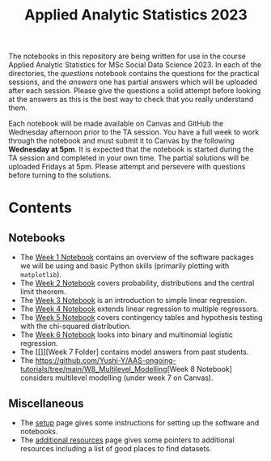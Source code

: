 #+title: Applied Analytic Statistics 2023

The notebooks in this repository are being written for use in the course Applied
Analytic Statistics for MSc Social Data Science 2023. In each of the directories, the
/questions/ notebook contains the questions for the practical sessions, and the
/answers/ one has partial answers which will be uploaded after each session. Please give the questions a solid attempt
before looking at the answers as this is the best way to check that you really
understand them.

Each notebook will be made available on Canvas and GitHub the Wednesday afternoon prior to the TA session. You have a full week to work through the notebook and must submit it to Canvas by the following *Wednesday at 5pm*. It is expected that the notebook is started during the TA session and completed in your own time. The partial solutions will be uploaded Fridays at 5pm. Please attempt and persevere with questions before turning to the solutions.

* Contents

** Notebooks

- The [[https://github.com/Yushi-Y/AAS-ongoing-tutorials/tree/main/W1-Intro_to_Python][Week 1 Notebook]] contains an overview of the software packages we will be using and basic Python skills (primarily plotting with =matplotlib=).
- The [[https://github.com/Yushi-Y/AAS-ongoing-tutorials/tree/main/W2-Probability_and_CLT][Week 2 Notebook]] covers probability, distributions and the central limit theorem. 
- The [[https://github.com/Yushi-Y/AAS-ongoing-tutorials/tree/main/W3-Simple_Linear_Regression][Week 3 Notebook]] is an introduction to simple linear regression. 
- The [[https://github.com/Yushi-Y/AAS-ongoing-tutorials/tree/main/W4-Multiple_Linear_Regression][Week 4 Notebook]] extends linear regression to multiple regressors. 
- The [[https://github.com/Yushi-Y/AAS-ongoing-tutorials/tree/main/W5-Contingency_Tables][Week 5 Notebook]] covers contingency tables and hypothesis testing with the chi-squared distribution. 
- The [[https://github.com/Yushi-Y/AAS-ongoing-tutorials/tree/main/W6-Logistic_Regression][Week 6 Notebook]] looks into binary and multinomial logistic regression.
- The [[]][Week 7 Folder] contains model answers from past students.
- The [[https://github.com/Yushi-Y/AAS-ongoing-tutorials/tree/main/W8_Multilevel_Modelling]][Week 8 Notebook] considers multilevel modelling (under week 7 on Canvas).


** Miscellaneous

- The [[https://github.com/Yushi-Y/AAS-ongoing-tutorials/blob/main/setup.org][setup]] page gives some instructions for setting up the software and
  notebooks.
- The [[https://github.com/Yushi-Y/AAS-ongoing-tutorials/blob/main/additional-resources.org][additional resources]] page gives some pointers to additional resources
  including a list of good places to find datasets.
